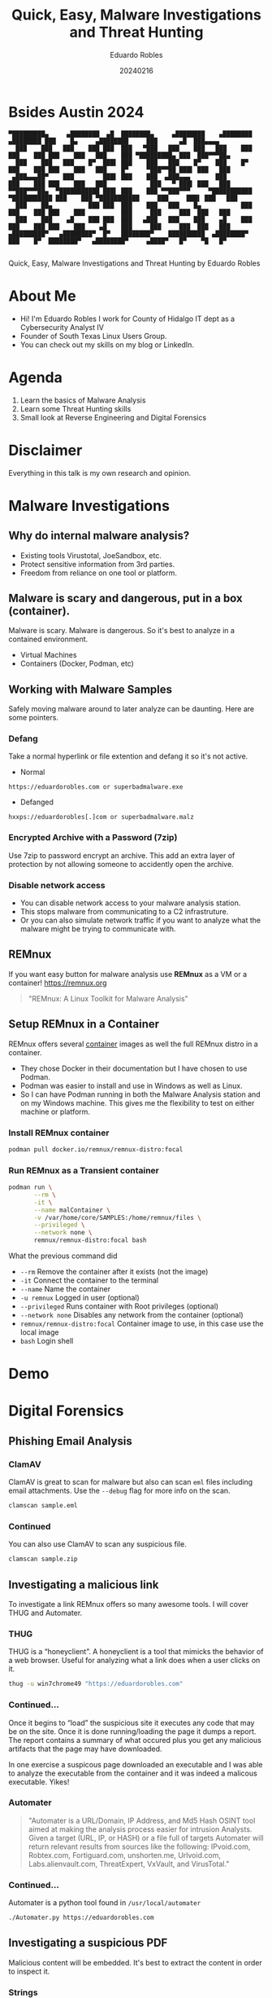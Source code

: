 #+REVEAL_ROOT: https://cdn.jsdelivr.net/npm/reveal.js
#+REVEAL_THEME: white
#+REVEAL_SLIDE:
#+OPTIONS: toc:nil num:nil
#+DATE: 20240216
#+AUTHOR: Eduardo Robles
#+TITLE: Quick, Easy, Malware Investigations and Threat Hunting

* Bsides Austin 2024
#+begin_example
▀█████████▄     ▄████████  ▄█  ████████▄     ▄████████    ▄████████        ▄████████ ███    █▄     ▄████████     ███      ▄█  ███▄▄▄▄
  ███    ███   ███    ███ ███  ███   ▀███   ███    ███   ███    ███       ███    ███ ███    ███   ███    ███ ▀█████████▄ ███  ███▀▀▀██▄
  ███    ███   ███    █▀  ███▌ ███    ███   ███    █▀    ███    █▀        ███    ███ ███    ███   ███    █▀     ▀███▀▀██ ███▌ ███   ███
 ▄███▄▄▄██▀    ███        ███▌ ███    ███  ▄███▄▄▄       ███              ███    ███ ███    ███   ███            ███   ▀ ███▌ ███   ███
▀▀███▀▀▀██▄  ▀███████████ ███▌ ███    ███ ▀▀███▀▀▀     ▀███████████     ▀███████████ ███    ███ ▀███████████     ███     ███▌ ███   ███
  ███    ██▄          ███ ███  ███    ███   ███    █▄           ███       ███    ███ ███    ███          ███     ███     ███  ███   ███
  ███    ███    ▄█    ███ ███  ███   ▄███   ███    ███    ▄█    ███       ███    ███ ███    ███    ▄█    ███     ███     ███  ███   ███
▄█████████▀   ▄████████▀  █▀   ████████▀    ██████████  ▄████████▀        ███    █▀  ████████▀   ▄████████▀     ▄████▀   █▀    ▀█   █▀

#+end_example

#+begin_center
Quick, Easy, Malware Investigations and Threat Hunting
by
Eduardo Robles
#+end_center

* About Me
- Hi! I'm Eduardo Robles I work for County of Hidalgo IT dept as a Cybersecurity Analyst IV
- Founder of South Texas Linux Users Group.
- You can check out my skills on my blog or LinkedIn.
* Agenda
1. Learn the basics of Malware Analysis
2. Learn some Threat Hunting skills
3. Small look at Reverse Engineering and Digital Forensics
* Disclaimer
Everything in this talk is my own research and opinion.
* Malware Investigations
** Why do internal malware analysis?
- Existing tools Virustotal, JoeSandbox, etc.
- Protect sensitive information from 3rd parties.
- Freedom from reliance on one tool or platform.
** Malware is scary and dangerous, put in a box (container).
Malware is scary. Malware is dangerous. So it's best to analyze in a contained environment.
- Virtual Machines
- Containers (Docker, Podman, etc)
** Working with Malware Samples
Safely moving malware around to later analyze can be daunting. Here are some pointers.
*** Defang
Take a normal hyperlink or file extention and defang it so it's not active.
- Normal
#+begin_example
https://eduardorobles.com or superbadmalware.exe
#+end_example
- Defanged
#+begin_example
hxxps://eduardorobles[.]com or superbadmalware.malz
#+end_example
*** Encrypted Archive with a Password (7zip)
Use 7zip to password encrypt an archive. This add an extra layer of protection by not allowing someone to accidently open the archive.
*** Disable network access
- You can disable network access to your malware analysis station.
- This stops malware from communicating to a C2 infrastruture.
- Or you can also simulate network traffic if you want to analyze what the malware might be trying to communicate with.
** REMnux
If you want easy button for malware analysis use *REMnux* as a VM or a container!
https://remnux.org
#+begin_quote
"REMnux: A Linux Toolkit for Malware Analysis"
#+end_quote

** Setup REMnux in a Container
REMnux offers several [[https://docs.remnux.org/install-distro/remnux-as-a-container][container]] images as well the full REMnux distro in a container.
- They chose Docker in their documentation but I have chosen to use Podman.
- Podman was easier to install and use in Windows as well as Linux.
- So I can have Podman running in both the Malware Analysis station and on my Windows machine. This gives me the flexibility to test on either machine or platform.
*** Install REMnux container
#+begin_src sh
podman pull docker.io/remnux/remnux-distro:focal
#+end_src
*** Run REMnux as a Transient container
#+begin_src sh
  podman run \
         --rm \
         -it \
         --name malContainer \
         -v /var/home/core/SAMPLES:/home/remnux/files \
         --privileged \
         --network none \
         remnux/remnux-distro:focal bash
#+end_src
What the previous command did
- =--rm= Remove the container after it exists (not the image)
- =-it= Connect the container to the terminal
- =--name= Name the container
- =-u remnux= Logged in user (optional)
- =--privileged= Runs container with Root privileges (optional)
- =--network none= Disables any network from the container (optional)
- =remnux/remnux-distro:focal= Container image to use, in this case use the local image
- =bash= Login shell
* Demo
* Digital Forensics
** Phishing Email Analysis
*** ClamAV
ClamAV is great to scan for malware but also can scan =eml= files including email attachments. Use the =--debug= flag for more info on the scan.
#+begin_src sh
clamscan sample.eml
#+end_src
*** Continued
You can also use ClamAV to scan any suspicious file.
#+begin_src sh
clamscan sample.zip
#+end_src

** Investigating a malicious link
To investigate a link REMnux offers so many awesome tools. I will cover THUG and Automater.
*** THUG
THUG is a “honeyclient”. A honeyclient is a tool that mimicks the behavior of a web browser. Useful for analyzing what a link does when a user clicks on it.

#+begin_src sh
thug -u win7chrome49 "https://eduardorobles.com"
#+end_src
*** Continued...
Once it begins to “load” the suspicious site it executes any code that may be on the site. Once it is done running/loading the page it dumps a report. The report contains a summary of what occured plus you get any malicious artifacts that the page may have downloaded.

In one exercise a suspicous page downloaded an executable and I was able to analyze the executable from the container and it was indeed a malicous executable. Yikes!
*** Automater
#+begin_quote
"Automater is a URL/Domain, IP Address, and Md5 Hash OSINT tool aimed at making the analysis process easier for intrusion Analysts. Given a target (URL, IP, or HASH) or a file full of targets Automater will return relevant results from sources like the following: IPvoid.com, Robtex.com, Fortiguard.com, unshorten.me, Urlvoid.com, Labs.alienvault.com, ThreatExpert, VxVault, and VirusTotal."
#+end_quote
*** Continued...
Automater is a python tool found in =/usr/local/automater=
#+begin_src sh
  ./Automater.py https://eduardorobles.com
#+end_src


** Investigating a suspicious PDF
Malicious content will be embedded. It's best to extract the content in order to inspect it.

*** Strings
You can use the command =strings= to view all the different system call a file contains.
#+begin_src
strings sus_invoice.pdf | grep http
#+end_src

You can also pipe grep to single out things like ~http~ links or hashes.
*** Magika
#+begin_src
  pip install magika
#+end_src
* Threat Hunting
** Velociraptor
"Velociraptor is an advanced digital forensic and incident response tool that enhances your visibility into your endpoints."
https://docs.velociraptor.app/
** Setup REMnux container for Analysis
This container will run in priviledged mode and will have no network attached to it
#+begin_src sh
  podman run --rm -it \
         --name malContainer \
         --privileged \
         --network none \
         remnux/remnux-distro:focal bash
#+end_src
** Yara
https://github.com/airbnb/binaryalert/blob/master/rules/public/eicar.yara
#+begin_src yara
rule eicar_av_test {
    /*
       Per standard, match only if entire file is EICAR string plus optional trailing whitespace.
       The raw EICAR string to be matched is:
       X5O!P%@AP[4\PZX54(P^)7CC)7}$EICAR-STANDARD-ANTIVIRUS-TEST-FILE!$H+H*
    */

    meta:
        description = "This is a standard AV test, intended to verify that BinaryAlert is working correctly."
        author = "Austin Byers | Airbnb CSIRT"
        reference = "http://www.eicar.org/86-0-Intended-use.html"

    strings:
        $eicar_regex = /^X5O!P%@AP\[4\\PZX54\(P\^\)7CC\)7\}\$EICAR-STANDARD-ANTIVIRUS-TEST-FILE!\$H\+H\*\s*$/

    condition:
        all of them
}

rule eicar_substring_test {
    /*
       More generic - match just the embedded EICAR string (e.g. in packed executables, PDFs, etc)
    */

    meta:
        description = "Standard AV test, checking for an EICAR substring"
        author = "Austin Byers | Airbnb CSIRT"

    strings:
        $eicar_substring = "$EICAR-STANDARD-ANTIVIRUS-TEST-FILE!"

    condition:
        all of them
}
#+end_src
** Tools
*** Cyberchef
A great tool!
#+begin_quote
GCHQ CyberChef in a container. CyberChef is the Cyber Swiss Army Knife web app for encryption, encoding, compression and data analysis.
#+end_quote
Let's run it in a container!
#+begin_src sh :async
  podman run \
         -d \
         --name cyberchef \
         -p 8000:8000 \
         mpepping/cyberchef
#+end_src
* Conclusion
- Hope you learned some quick tools to add to your daily workflow.
- Analyzing malware can be tricky but it shouldn't be intimidating.
* Questions

* Thanks
